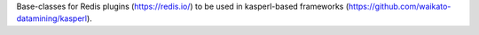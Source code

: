 Base-classes for Redis plugins (https://redis.io/) to be used in kasperl-based
frameworks (https://github.com/waikato-datamining/kasperl).
